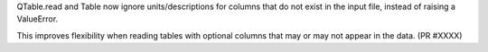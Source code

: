 QTable.read and Table now ignore units/descriptions for columns
that do not exist in the input file, instead of raising a ValueError.

This improves flexibility when reading tables with optional columns
that may or may not appear in the data. (PR #XXXX)